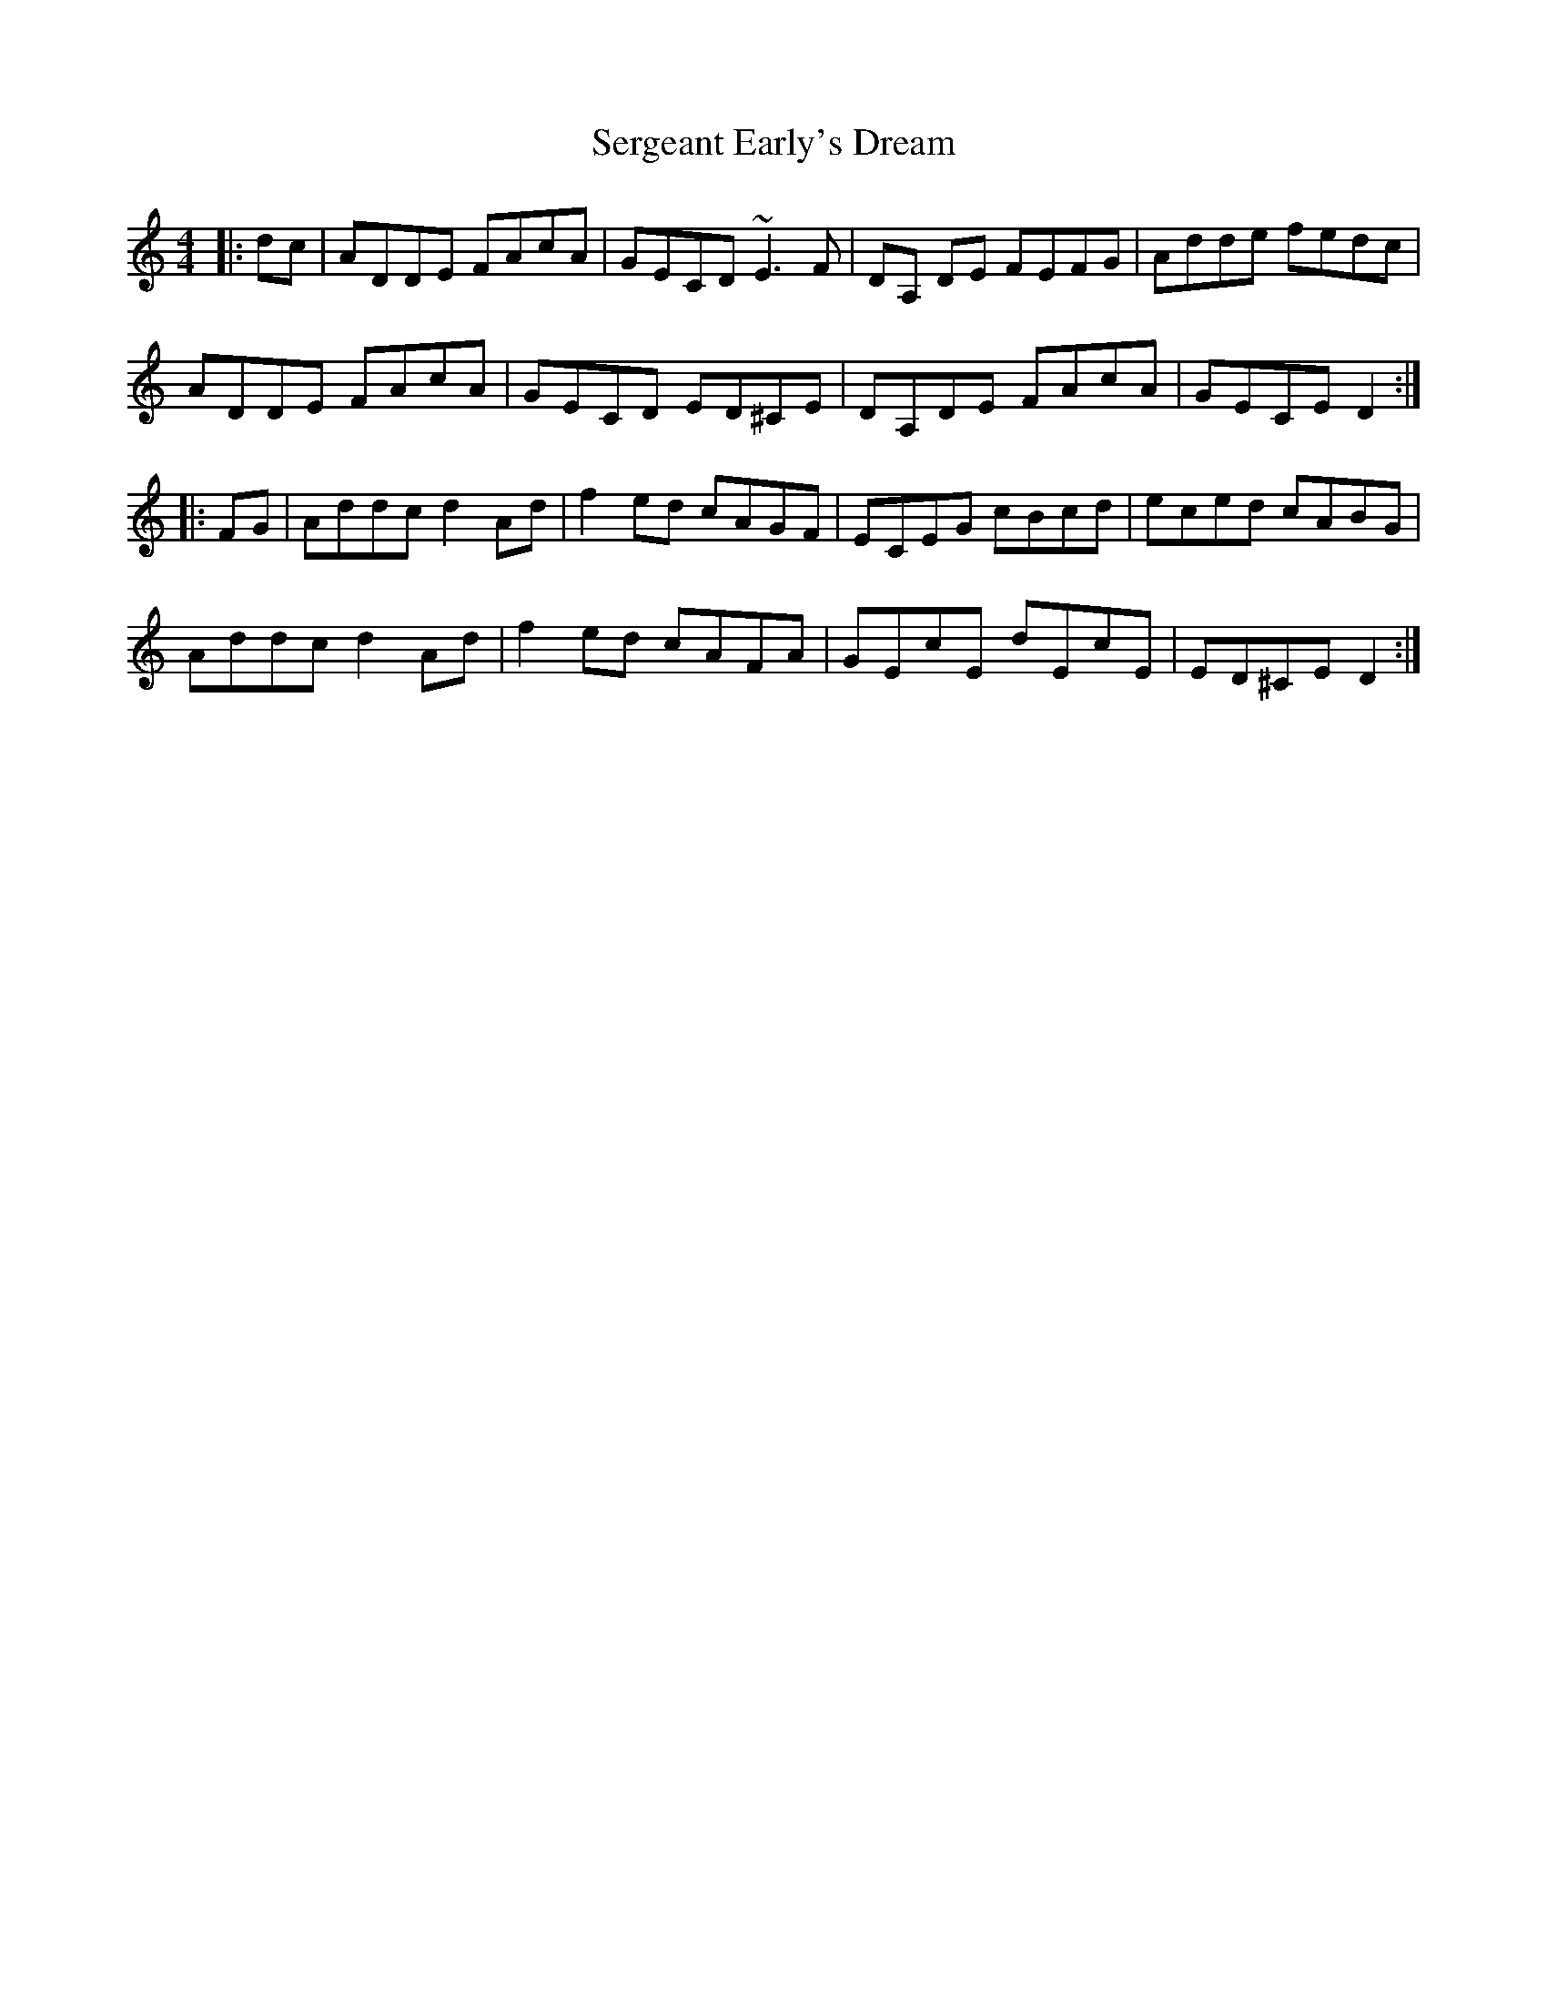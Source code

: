 X: 36511
T: Sergeant Early's Dream
R: reel
M: 4/4
K: Ddorian
|:dc|ADDE FAcA|GECD ~E3F|DA, DE FEFG|Adde fedc|
ADDE FAcA|GECD ED^CE|DA,DE FAcA|GECE D2:|
|:FG|Addc d2Ad|f2ed cAGF|ECEG cBcd|eced cABG|
Addc d2Ad|f2ed cAFA|GEcE dEcE|ED^CE D2:|

